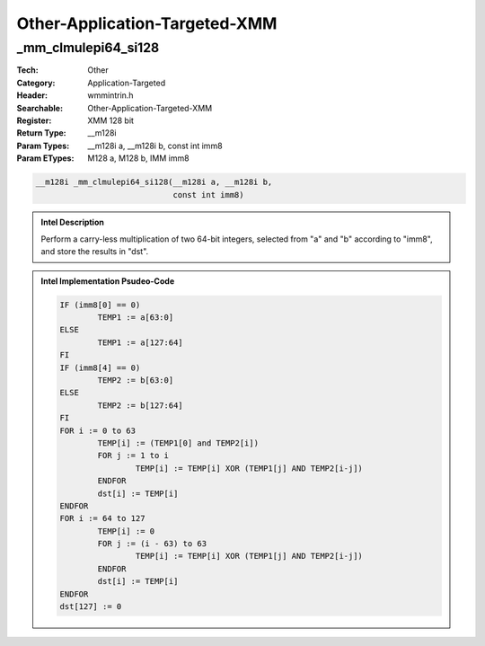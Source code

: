 Other-Application-Targeted-XMM
==============================

_mm_clmulepi64_si128
--------------------
:Tech: Other
:Category: Application-Targeted
:Header: wmmintrin.h
:Searchable: Other-Application-Targeted-XMM
:Register: XMM 128 bit
:Return Type: __m128i
:Param Types:
    __m128i a, 
    __m128i b, 
    const int imm8
:Param ETypes:
    M128 a, 
    M128 b, 
    IMM imm8

.. code-block:: C

    __m128i _mm_clmulepi64_si128(__m128i a, __m128i b,
                                 const int imm8)

.. admonition:: Intel Description

    Perform a carry-less multiplication of two 64-bit integers, selected from "a" and "b" according to "imm8", and store the results in "dst".

.. admonition:: Intel Implementation Psudeo-Code

    .. code-block:: text

        
        IF (imm8[0] == 0)
        	TEMP1 := a[63:0]
        ELSE
        	TEMP1 := a[127:64]
        FI 
        IF (imm8[4] == 0)
        	TEMP2 := b[63:0]
        ELSE 
        	TEMP2 := b[127:64]
        FI
        FOR i := 0 to 63
        	TEMP[i] := (TEMP1[0] and TEMP2[i])
        	FOR j := 1 to i
        		TEMP[i] := TEMP[i] XOR (TEMP1[j] AND TEMP2[i-j])
        	ENDFOR 
        	dst[i] := TEMP[i]
        ENDFOR
        FOR i := 64 to 127
        	TEMP[i] := 0
        	FOR j := (i - 63) to 63
        		TEMP[i] := TEMP[i] XOR (TEMP1[j] AND TEMP2[i-j])
        	ENDFOR
        	dst[i] := TEMP[i]
        ENDFOR
        dst[127] := 0
        	

